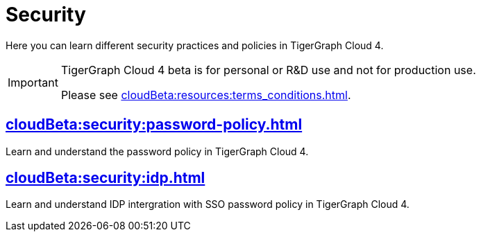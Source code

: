 = Security
:experimental:


Here you can learn different security practices and policies in TigerGraph Cloud 4.

[IMPORTANT]
====
TigerGraph Cloud 4 beta is  for personal or R&D use and not for production use.

Please see xref:cloudBeta:resources:terms_conditions.adoc[].
====


== xref:cloudBeta:security:password-policy.adoc[]

Learn and understand the password policy in TigerGraph Cloud 4.


== xref:cloudBeta:security:idp.adoc[]

Learn and understand IDP intergration with SSO password policy in TigerGraph Cloud 4.
